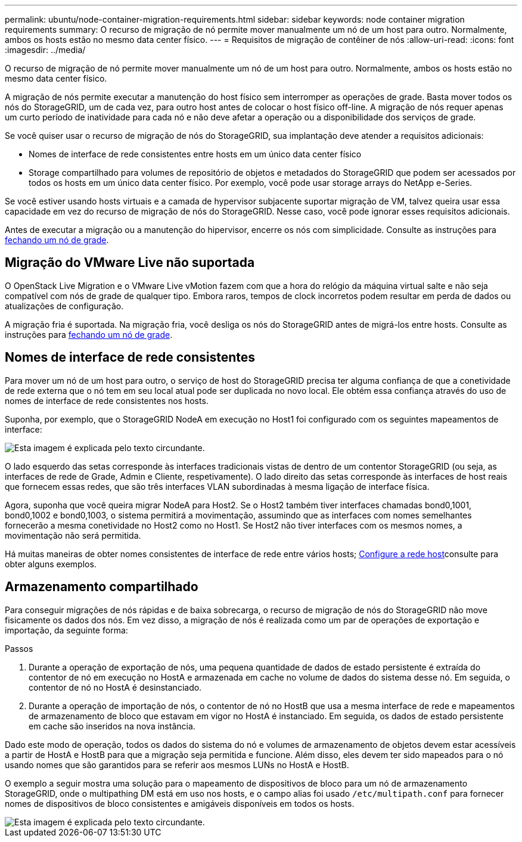 ---
permalink: ubuntu/node-container-migration-requirements.html 
sidebar: sidebar 
keywords: node container migration requirements 
summary: O recurso de migração de nó permite mover manualmente um nó de um host para outro. Normalmente, ambos os hosts estão no mesmo data center físico. 
---
= Requisitos de migração de contêiner de nós
:allow-uri-read: 
:icons: font
:imagesdir: ../media/


[role="lead"]
O recurso de migração de nó permite mover manualmente um nó de um host para outro. Normalmente, ambos os hosts estão no mesmo data center físico.

A migração de nós permite executar a manutenção do host físico sem interromper as operações de grade. Basta mover todos os nós do StorageGRID, um de cada vez, para outro host antes de colocar o host físico off-line. A migração de nós requer apenas um curto período de inatividade para cada nó e não deve afetar a operação ou a disponibilidade dos serviços de grade.

Se você quiser usar o recurso de migração de nós do StorageGRID, sua implantação deve atender a requisitos adicionais:

* Nomes de interface de rede consistentes entre hosts em um único data center físico
* Storage compartilhado para volumes de repositório de objetos e metadados do StorageGRID que podem ser acessados por todos os hosts em um único data center físico. Por exemplo, você pode usar storage arrays do NetApp e-Series.


Se você estiver usando hosts virtuais e a camada de hypervisor subjacente suportar migração de VM, talvez queira usar essa capacidade em vez do recurso de migração de nós do StorageGRID. Nesse caso, você pode ignorar esses requisitos adicionais.

Antes de executar a migração ou a manutenção do hipervisor, encerre os nós com simplicidade. Consulte as instruções para xref:../maintain/shutting-down-grid-node.adoc[fechando um nó de grade].



== Migração do VMware Live não suportada

O OpenStack Live Migration e o VMware Live vMotion fazem com que a hora do relógio da máquina virtual salte e não seja compatível com nós de grade de qualquer tipo. Embora raros, tempos de clock incorretos podem resultar em perda de dados ou atualizações de configuração.

A migração fria é suportada. Na migração fria, você desliga os nós do StorageGRID antes de migrá-los entre hosts. Consulte as instruções para xref:../maintain/shutting-down-grid-node.adoc[fechando um nó de grade].



== Nomes de interface de rede consistentes

Para mover um nó de um host para outro, o serviço de host do StorageGRID precisa ter alguma confiança de que a conetividade de rede externa que o nó tem em seu local atual pode ser duplicada no novo local. Ele obtém essa confiança através do uso de nomes de interface de rede consistentes nos hosts.

Suponha, por exemplo, que o StorageGRID NodeA em execução no Host1 foi configurado com os seguintes mapeamentos de interface:

image::../media/eth0_bond.gif[Esta imagem é explicada pelo texto circundante.]

O lado esquerdo das setas corresponde às interfaces tradicionais vistas de dentro de um contentor StorageGRID (ou seja, as interfaces de rede de Grade, Admin e Cliente, respetivamente). O lado direito das setas corresponde às interfaces de host reais que fornecem essas redes, que são três interfaces VLAN subordinadas à mesma ligação de interface física.

Agora, suponha que você queira migrar NodeA para Host2. Se o Host2 também tiver interfaces chamadas bond0,1001, bond0,1002 e bond0,1003, o sistema permitirá a movimentação, assumindo que as interfaces com nomes semelhantes fornecerão a mesma conetividade no Host2 como no Host1. Se Host2 não tiver interfaces com os mesmos nomes, a movimentação não será permitida.

Há muitas maneiras de obter nomes consistentes de interface de rede entre vários hosts; xref:configuring-host-network.adoc[Configure a rede host]consulte para obter alguns exemplos.



== Armazenamento compartilhado

Para conseguir migrações de nós rápidas e de baixa sobrecarga, o recurso de migração de nós do StorageGRID não move fisicamente os dados dos nós. Em vez disso, a migração de nós é realizada como um par de operações de exportação e importação, da seguinte forma:

.Passos
. Durante a operação de exportação de nós, uma pequena quantidade de dados de estado persistente é extraída do contentor de nó em execução no HostA e armazenada em cache no volume de dados do sistema desse nó. Em seguida, o contentor de nó no HostA é desinstanciado.
. Durante a operação de importação de nós, o contentor de nó no HostB que usa a mesma interface de rede e mapeamentos de armazenamento de bloco que estavam em vigor no HostA é instanciado. Em seguida, os dados de estado persistente em cache são inseridos na nova instância.


Dado este modo de operação, todos os dados do sistema do nó e volumes de armazenamento de objetos devem estar acessíveis a partir de HostA e HostB para que a migração seja permitida e funcione. Além disso, eles devem ter sido mapeados para o nó usando nomes que são garantidos para se referir aos mesmos LUNs no HostA e HostB.

O exemplo a seguir mostra uma solução para o mapeamento de dispositivos de bloco para um nó de armazenamento StorageGRID, onde o multipathing DM está em uso nos hosts, e o campo alias foi usado `/etc/multipath.conf` para fornecer nomes de dispositivos de bloco consistentes e amigáveis disponíveis em todos os hosts.

image::../media/block_device_mapping_rhel.gif[Esta imagem é explicada pelo texto circundante.]
